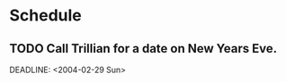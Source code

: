 * Schedule
** TODO Call Trillian for a date on New Years Eve.
SCHEDULED: <2004-12-25 Sat>
DEADLINE: <2004-02-29 Sun>
